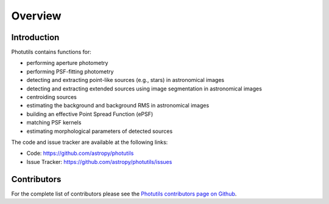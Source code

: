 Overview
========

Introduction
------------

Photutils contains functions for:

* performing aperture photometry

* performing PSF-fitting photometry

* detecting and extracting point-like sources (e.g., stars) in
  astronomical images

* detecting and extracting extended sources using image segmentation
  in astronomical images

* centroiding sources

* estimating the background and background RMS in astronomical images

* building an effective Point Spread Function (ePSF)

* matching PSF kernels

* estimating morphological parameters of detected sources

The code and issue tracker are available at the following links:

* Code: https://github.com/astropy/photutils
* Issue Tracker: https://github.com/astropy/photutils/issues


Contributors
------------

For the complete list of contributors please see the `Photutils
contributors page on Github
<https://github.com/astropy/photutils/graphs/contributors>`_.
